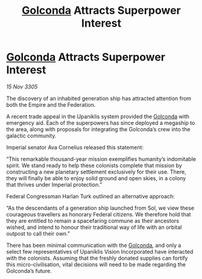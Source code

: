 :PROPERTIES:
:ID:       19da62e8-6a85-4199-beeb-6bfd97663e0d
:END:
#+title: [[id:fce1d147-f900-41ec-a92c-3ce3d1cae641][Golconda]] Attracts Superpower Interest
#+filetags: :Empire:galnet:

* [[id:fce1d147-f900-41ec-a92c-3ce3d1cae641][Golconda]] Attracts Superpower Interest

/15 Nov 3305/

The discovery of an inhabited generation ship has attracted attention from both the Empire and the Federation. 

A recent trade appeal in the Upaniklis system provided the [[id:fce1d147-f900-41ec-a92c-3ce3d1cae641][Golconda]] with emergency aid. Each of the superpowers has since deployed a megaship to the area, along with proposals for integrating the Golconda’s crew into the galactic community. 

Imperial senator Ava Cornelius released this statement: 

“This remarkable thousand-year mission exemplifies humanity’s indomitable spirit. We stand ready to help these colonists complete that mission by constructing a new planetary settlement exclusively for their use. There, they will finally be able to enjoy solid ground and open skies, in a colony that thrives under Imperial protection.” 

Federal Congressman Harlan Turk outlined an alternative approach: 

“As the descendants of a generation ship launched from Sol, we view these courageous travellers as honorary Federal citizens. We therefore hold that they are entitled to remain a spacefaring commune as their ancestors wished, and intend to honour their traditional way of life with an orbital outpost to call their own.” 

There has been minimal communication with the [[id:fce1d147-f900-41ec-a92c-3ce3d1cae641][Golconda]], and only a select few representatives of Upaniklis Vision Incorporated have interacted with the colonists. Assuming that the freshly donated supplies can fortify this micro-civilisation, vital decisions will need to be made regarding the Golconda’s future.
